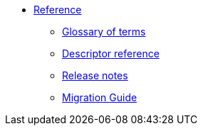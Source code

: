 * xref:index.adoc[Reference]
** xref:glossary.adoc[Glossary of terms]
** xref:descriptor-reference.adoc[Descriptor reference]
** xref:release-notes.adoc[Release notes]
** xref:migration-guide.adoc[Migration Guide]
